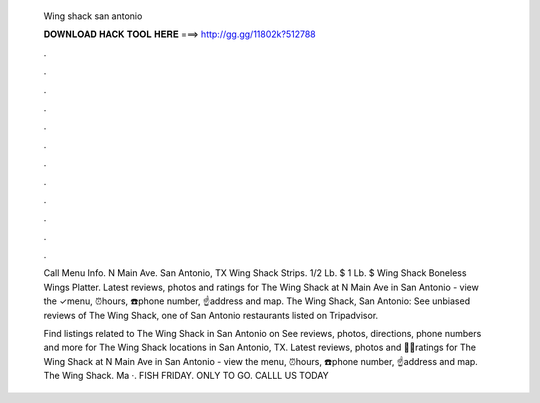   Wing shack san antonio
  
  
  
  𝐃𝐎𝐖𝐍𝐋𝐎𝐀𝐃 𝐇𝐀𝐂𝐊 𝐓𝐎𝐎𝐋 𝐇𝐄𝐑𝐄 ===> http://gg.gg/11802k?512788
  
  
  
  .
  
  
  
  .
  
  
  
  .
  
  
  
  .
  
  
  
  .
  
  
  
  .
  
  
  
  .
  
  
  
  .
  
  
  
  .
  
  
  
  .
  
  
  
  .
  
  
  
  .
  
  Call Menu Info. N Main Ave. San Antonio, TX Wing Shack Strips. 1/2 Lb. $ 1 Lb. $ Wing Shack Boneless Wings Platter. Latest reviews, photos and ratings for The Wing Shack at N Main Ave in San Antonio - view the ✓menu, ⏰hours, ☎️phone number, ☝address and map. The Wing Shack, San Antonio: See unbiased reviews of The Wing Shack, one of San Antonio restaurants listed on Tripadvisor.
  
  Find listings related to The Wing Shack in San Antonio on  See reviews, photos, directions, phone numbers and more for The Wing Shack locations in San Antonio, TX. Latest reviews, photos and 👍🏾ratings for The Wing Shack at N Main Ave in San Antonio - view the menu, ⏰hours, ☎️phone number, ☝address and map. The Wing Shack. Ma ·. FISH FRIDAY. ONLY TO GO. CALLL US TODAY 
